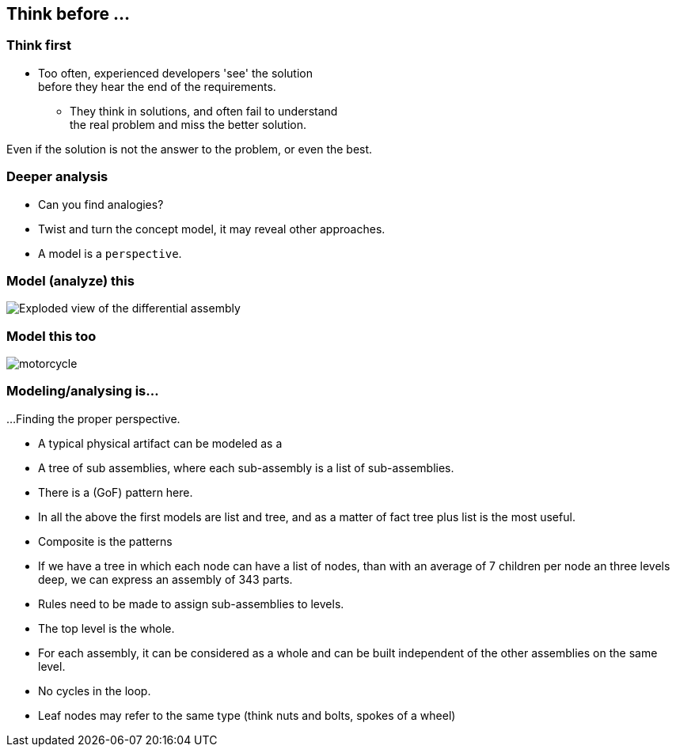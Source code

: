 [.lightbg,background-image="images/sit-on-hands.jpg", background-opacity="1.0"]
== Think before ...

[.lightbg,background-image="images/sit-on-hands.jpg", background-opacity="0.6"]
=== Think first

* Too often, [blue]#experienced# developers 'see' the solution +
 [red]#before# they hear the end of the requirements.
** They think in solutions, and often fail to understand +
  the real problem and miss the better solution.


[.notes]
--
Even if the solution is not the answer to the problem, or even the best.
--


[.lightbg,background-image="images/sit-on-hands.jpg", background-opacity="0.6"]
=== Deeper analysis

* Can you find analogies?
* Twist and turn the concept model, it may reveal other approaches.
* A model is a `perspective`.


[.lightbg,background-image="images/sit-on-hands.jpg", background-opacity="0.6"]
=== Model (analyze) this

image::images/Exploded-view-of-the-differential-assembly.png[]

[.lightbg,background-image="images/sit-on-hands.jpg", background-opacity="0.6"]
=== [.small-font]#Model this too#

image::images/motorcycle.jpg[]


[.lightbg,background-image="images/sit-on-hands.jpg", background-opacity="0.6"]
=== Modeling/analysing is...

...Finding the proper perspective.

* A typical physical artifact can be modeled as a
* A tree of sub assemblies, where each sub-assembly is a list of sub-assemblies.
* There is a (GoF) pattern here.

[.notes]
--
* In all the above the first models are list and tree, and as a matter of fact
 tree plus list is the most useful.
* Composite is the patterns
* If we have a tree in which each node can have a list of nodes, than with an average
of 7 children per node an three levels deep, we can express an assembly of 343 parts.
* Rules need to be made to assign sub-assemblies to levels.
* The top level is the whole.
* For each assembly, it can be considered as a whole and can be built independent of the other assemblies on the same level.
* No cycles in the loop.
* Leaf nodes may refer to the same type (think nuts and bolts, spokes of a wheel)
--
